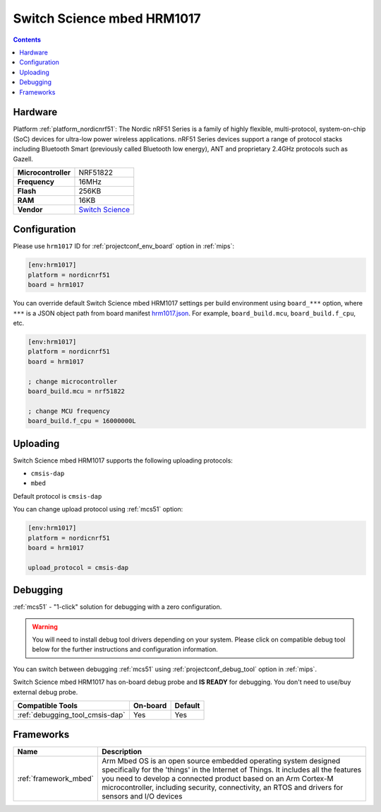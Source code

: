 
.. _board_nordicnrf51_hrm1017:

Switch Science mbed HRM1017
===========================

.. contents::

Hardware
--------

Platform :ref:`platform_nordicnrf51`: The Nordic nRF51 Series is a family of highly flexible, multi-protocol, system-on-chip (SoC) devices for ultra-low power wireless applications. nRF51 Series devices support a range of protocol stacks including Bluetooth Smart (previously called Bluetooth low energy), ANT and proprietary 2.4GHz protocols such as Gazell.

.. list-table::

  * - **Microcontroller**
    - NRF51822
  * - **Frequency**
    - 16MHz
  * - **Flash**
    - 256KB
  * - **RAM**
    - 16KB
  * - **Vendor**
    - `Switch Science <https://developer.mbed.org/platforms/mbed-HRM1017/?utm_source=platformio.org&utm_medium=docs>`__


Configuration
-------------

Please use ``hrm1017`` ID for :ref:`projectconf_env_board` option in :ref:`mips`:

.. code-block:: ini

  [env:hrm1017]
  platform = nordicnrf51
  board = hrm1017

You can override default Switch Science mbed HRM1017 settings per build environment using
``board_***`` option, where ``***`` is a JSON object path from
board manifest `hrm1017.json <https://github.com/platformio/platform-nordicnrf51/blob/master/boards/hrm1017.json>`_. For example,
``board_build.mcu``, ``board_build.f_cpu``, etc.

.. code-block:: ini

  [env:hrm1017]
  platform = nordicnrf51
  board = hrm1017

  ; change microcontroller
  board_build.mcu = nrf51822

  ; change MCU frequency
  board_build.f_cpu = 16000000L


Uploading
---------
Switch Science mbed HRM1017 supports the following uploading protocols:

* ``cmsis-dap``
* ``mbed``

Default protocol is ``cmsis-dap``

You can change upload protocol using :ref:`mcs51` option:

.. code-block:: ini

  [env:hrm1017]
  platform = nordicnrf51
  board = hrm1017

  upload_protocol = cmsis-dap

Debugging
---------

:ref:`mcs51` - "1-click" solution for debugging with a zero configuration.

.. warning::
    You will need to install debug tool drivers depending on your system.
    Please click on compatible debug tool below for the further
    instructions and configuration information.

You can switch between debugging :ref:`mcs51` using
:ref:`projectconf_debug_tool` option in :ref:`mips`.

Switch Science mbed HRM1017 has on-board debug probe and **IS READY** for debugging. You don't need to use/buy external debug probe.

.. list-table::
  :header-rows:  1

  * - Compatible Tools
    - On-board
    - Default
  * - :ref:`debugging_tool_cmsis-dap`
    - Yes
    - Yes

Frameworks
----------
.. list-table::
    :header-rows:  1

    * - Name
      - Description

    * - :ref:`framework_mbed`
      - Arm Mbed OS is an open source embedded operating system designed specifically for the 'things' in the Internet of Things. It includes all the features you need to develop a connected product based on an Arm Cortex-M microcontroller, including security, connectivity, an RTOS and drivers for sensors and I/O devices
